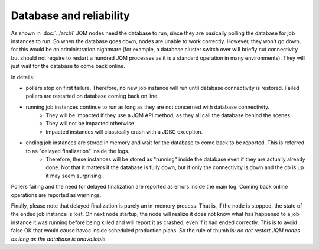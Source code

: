 Database and reliability
##########################

As shown in :doc:`../archi` JQM nodes need the database to run, since they are basically polling the database for job instances to run.
So when the database goes down, nodes are unable to work correctly. However, they won't go down, for this would be an administration nightmare (for example, a database cluster switch over will briefly cut connectivity but should not require to restart a hundred JQM processes as it is a standard operation in many environments). They will just wait for the database to come back online.

In details:

* pollers stop on first failure. Therefore, no new job instance will run until database connectivity is restored. Failed pollers are restarted on database coming back on line.
* running job instances continue to run as long as they are not concerned with database connectivity. 
    * They will be impacted if they use a JQM API method, as they all call the database behind the scenes
    * They will not be impacted otherwise
    * Impacted instances will classically crash with a JDBC exception.
* ending job instances are stored in memory and wait for the database to come back to be reported. This is referred to as "delayed finalization" inside the logs.
    * Therefore, these instances will be stored as "running" inside the database even if they are actually already done. Not that it matters if the database is fully down, but if only the connectivity is down and the db is up it may seem surprising.
    
    
Pollers failing and the need for delayed finalization are reported as errors inside the main log. Coming back online operations are reported as warnings.

Finally, please note that delayed finalization is purely an in-memory process. That is, if the node is stopped, the state of the ended job instance is lost. On next node startup, the node will realize it does not know what has happened to a job instance it was running before being killed and will report it as crashed, even if it had ended correctly. This is to avoid false OK that would cause havoc inside scheduled production plans. So the rule of thumb is: *do not restart JQM nodes as long as the database is unavailable*.